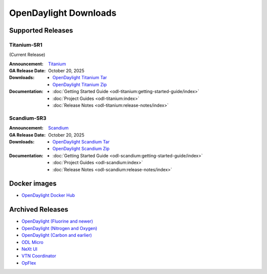 ######################
OpenDaylight Downloads
######################

Supported Releases
==================

Titanium-SR1
------------

(Current Release)

:Announcement: `Titanium <https://www.opendaylight.org/current-release-titanium>`_

:GA Release Date: October 20, 2025

:Downloads:
    * `OpenDaylight Titanium Tar
      <https://nexus.opendaylight.org/content/repositories/opendaylight.release/org/opendaylight/integration/karaf/0.22.1/karaf-0.22.1.tar.gz>`_
    * `OpenDaylight Titanium Zip
      <https://nexus.opendaylight.org/content/repositories/opendaylight.release/org/opendaylight/integration/karaf/0.22.1/karaf-0.22.1.zip>`_

:Documentation:
    * :doc:`Getting Started Guide <odl-titanium:getting-started-guide/index>`
    * :doc:`Project Guides <odl-titanium:index>`
    * :doc:`Release Notes <odl-titanium:release-notes/index>`

Scandium-SR3
-------------

:Announcement: `Scandium <https://www.opendaylight.org/current-release-scandium>`_

:GA Release Date: October 20, 2025

:Downloads:
    * `OpenDaylight Scandium Tar
      <https://nexus.opendaylight.org/content/repositories/opendaylight.release/org/opendaylight/integration/karaf/0.21.3/karaf-0.21.3.tar.gz>`_
    * `OpenDaylight Scandium Zip
      <https://nexus.opendaylight.org/content/repositories/opendaylight.release/org/opendaylight/integration/karaf/0.21.3/karaf-0.21.3.zip>`_

:Documentation:
    * :doc:`Getting Started Guide <odl-scandium:getting-started-guide/index>`
    * :doc:`Project Guides <odl-scandium:index>`
    * :doc:`Release Notes <odl-scandium:release-notes/index>`

Docker images
=============

* `OpenDaylight Docker Hub <https://hub.docker.com/r/opendaylight/opendaylight/tags>`_

Archived Releases
=================

* `OpenDaylight (Fluorine and newer) <https://nexus.opendaylight.org/content/repositories/opendaylight.release/org/opendaylight/integration/opendaylight/>`_
* `OpenDaylight (Nitrogen and Oxygen) <https://nexus.opendaylight.org/content/repositories/opendaylight.release/org/opendaylight/integration/karaf/>`_
* `OpenDaylight (Carbon and earlier) <https://nexus.opendaylight.org/content/repositories/public/org/opendaylight/integration/distribution-karaf/>`_
* `ODL Micro <https://nexus.opendaylight.org/content/repositories/opendaylight.release/org/opendaylight/odlmicro/>`_
* `NeXt UI <https://nexus.opendaylight.org/content/repositories/public/org/opendaylight/next/next/>`_
* `VTN Coordinator <https://nexus.opendaylight.org/content/repositories/public/org/opendaylight/vtn/distribution.vtn-coordinator/>`_
* `OpFlex <https://nexus.opendaylight.org/content/repositories/public/org/opendaylight/opflex/>`_
